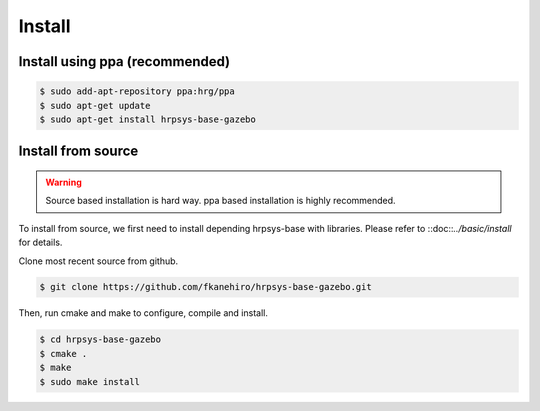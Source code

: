 =========
 Install
=========

Install using ppa (recommended)
===============================

.. code-block:: bash

   $ sudo add-apt-repository ppa:hrg/ppa
   $ sudo apt-get update
   $ sudo apt-get install hrpsys-base-gazebo

Install from source
===================

.. warning::

   Source based installation is hard way.
   ppa based installation is highly recommended.

To install from source, we first need to install depending hrpsys-base with libraries.
Please refer to ::doc::`../basic/install` for details.

Clone most recent source from github.

.. code-block:: bash

   $ git clone https://github.com/fkanehiro/hrpsys-base-gazebo.git

Then, run cmake and make to configure, compile and install.

.. code-block:: bash

   $ cd hrpsys-base-gazebo
   $ cmake .
   $ make
   $ sudo make install
